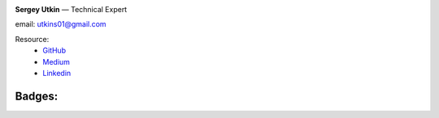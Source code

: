 .. title: About Me
.. slug: about
.. date: 2020-12-13 14:40:34 UTC+03:00
.. tags:
.. category:
.. link:
.. description: Обо мне
.. type: text


.. _GitHub: https://github.com/DerNitro
.. _Medium: https://dernitro.medium.com/
.. _Linkedin: https://www.linkedin.com/in/sergey-utkin-5b38aba9


.. image:: /images/about_my.jpeg
    :height: 300
    :width: 300


**Sergey Utkin** — Technical Expert

email: utkins01@gmail.com

Resource:
 * GitHub_
 * Medium_
 * Linkedin_


Badges:
```````

.. image:: /images/badges/160905190147.png
    :target: https://skillsoft.digitalbadges.skillsoft.com/25c7899d-30c6-4267-81c7-f1734e490498
    :height: 150px
.. image:: /images/badges/160905192670.png
    :target: https://skillsoft.digitalbadges.skillsoft.com/2865cf5a-aa37-4d31-8b6f-0c8b8a8b52ff
    :height: 150px
.. image:: /images/badges/160905197696.png
    :target: https://skillsoft.digitalbadges.skillsoft.com/b7065d25-702c-46c0-af58-97a154e5de39
    :height: 150px
